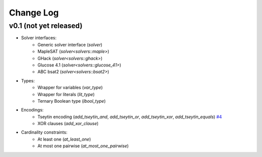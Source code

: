 Change Log
==========

v0.1 (not yet released)
-----------------------

* Solver interfaces:
    - Generic solver interface (`solver`)
    - MapleSAT (`solver<solvers::maple>`)
    - GHack (`solver<solvers::ghack>`)
    - Glucose 4.1 (`solver<solvers::glucose_41>`)
    - ABC bsat2 (`solver<solvers::bsat2>`)
* Types:
    - Wrapper for variables (`var_type`)
    - Wrapper for literals (`lit_type`)
    - Ternary Boolean type (`lbool_type`)
* Encodings:
    - Tseytin encoding (`add_tseytin_and`, `add_tseytin_or`, `add_tseytin_xor`, `add_tseytin_equals`) `#4 <https://github.com/lsils/bill/pull/4>`_
    - XOR clauses (`add_xor_clause`)
* Cardinality constraints:
    - At least one (`at_least_one`)
    - At most one pairwise (`at_most_one_pairwise`)
